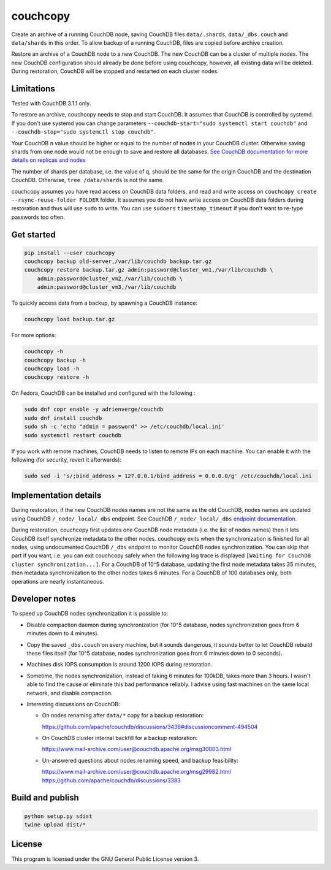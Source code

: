 couchcopy
=========

Create an archive of a running CouchDB node, saving CouchDB files
``data/.shards``, ``data/_dbs.couch`` and ``data/shards`` in this order.
To allow backup of a running CouchDB, files are copied before archive creation.

Restore an archive of a CouchDB node to a new CouchDB. The new CouchDB can be a
cluster of multiple nodes.
The new CouchDB configuration should already be done before using couchcopy,
however, all existing data will be deleted.
During restoration, CouchDB will be stopped and restarted on each cluster
nodes.

Limitations
-----------

Tested with CouchDB 3.1.1 only.

To restore an archive, couchcopy needs to stop and start CouchDB. It assumes
that CouchDB is controlled by systemd. If you don't use systemd you can
change parameters ``--couchdb-start="sudo systemctl start couchdb"`` and
``--couchdb-stop="sudo systemctl stop couchdb"``.

Your CouchDB ``n`` value should be higher or equal to the number of nodes in
your CouchDB cluster.
Otherwise saving shards from one node would not be enough to save and restore
all databases.
`See CouchDB documentation for more details on replicas and nodes
<https://docs.couchdb.org/en/3.1.1/cluster/theory.html#theory>`_

The number of shards per database, i.e. the value of ``q``, should be the same
for the origin CouchDB and the destination CouchDB.
Otherwise, ``tree /data/shards`` is not the same.

couchcopy assumes you have read access on CouchDB data folders, and read and
write access on ``couchcopy create --rsync-reuse-folder FOLDER`` folder.
It assumes you do not have write access on CouchDB data folders during
restoration and thus will use ``sudo`` to write. You can use ``sudoers``
``timestamp_timeout`` if you don't want to re-type passwords too often.

Get started
-----------

.. code:: shell

 pip install --user couchcopy
 couchcopy backup old-server,/var/lib/couchdb backup.tar.gz
 couchcopy restore backup.tar.gz admin:password@cluster_vm1,/var/lib/couchdb \
     admin:password@cluster_vm2,/var/lib/couchdb \
     admin:password@cluster_vm3,/var/lib/couchdb

To quickly access data from a backup, by spawning a CouchDB instance:

.. code:: shell

 couchcopy load backup.tar.gz

For more options:

.. code:: shell

 couchcopy -h
 couchcopy backup -h
 couchcopy load -h
 couchcopy restore -h

On Fedora, CouchDB can be installed and configured with the following :

.. code:: shell

 sudo dnf copr enable -y adrienverge/couchdb
 sudo dnf install couchdb
 sudo sh -c 'echo "admin = password" >> /etc/couchdb/local.ini'
 sudo systemctl restart couchdb

If you work with remote machines, CouchDB needs to listen to remote IPs on
each machine. You can enable it with the following (for security, revert it
afterwards):

.. code:: shell

 sudo sed -i 's/;bind_address = 127.0.0.1/bind_address = 0.0.0.0/g' /etc/couchdb/local.ini

Implementation details
----------------------

During restoration, if the new CouchDB nodes names are not the same as the
old CouchDB, nodes names are updated using  CouchDB ``/_node/_local/_dbs``
endpoint. See CouchDB ``/_node/_local/_dbs`` `endpoint documentation
<https://docs.couchdb.org/en/3.1.1/cluster/sharding.html#updating-cluster-metadata-to-reflect-the-new-target-shard-s>`_.

During restoration, couchcopy first updates one CouchDB node metadata (i.e. the
list of nodes names) then it lets CouchDB itself synchronize metadata to the
other nodes.
couchcopy exits when the synchronization is finished for all nodes, using
undocumented CouchDB ``/_dbs`` endpoint to monitor CouchDB nodes
synchronization.
You can skip that part if you want, i.e. you can exit couchcopy safely when the
following log trace is displayed
``[Waiting for CouchDB cluster synchronization...]``.
For a CouchDB of 10^5 database, updating the first node metadata takes 35 minutes,
then metadata synchronization to the other nodes takes 6 minutes.
For a CouchDB of 100 databases only, both operations are nearly instantaneous.

Developer notes
---------------

To speed up CouchDB nodes synchronization it is possible to:

- Disable compaction daemon during synchronization (for 10^5 database, nodes
  synchronization goes from 6 minutes down to 4 minutes).
- Copy the saved ``_dbs.couch`` on every machine, but it sounds dangerous, it
  sounds better to let CouchDB rebuild these files itself (for 10^5 database,
  nodes synchronization goes from 6 minutes down to 0 seconds).
- Machines disk IOPS consumption is around 1200 IOPS during restoration.
- Sometime, the nodes synchronization, instead of taking 6 minutes for 100kDB,
  takes more than 3 hours. I wasn't able to find the cause or eliminate this
  bad performance reliably. I advise using fast machines on the same local
  network, and disable compaction.
- Interesting discussions on CouchDB:

  - On nodes renaming after ``data/*`` copy for a backup restoration:

    https://github.com/apache/couchdb/discussions/3436#discussioncomment-494504

  - On CouchDB cluster internal backfill for a backup restoration:

    https://www.mail-archive.com/user@couchdb.apache.org/msg30003.html

  - Un-answered questions about nodes renaming speed, and backup feasibility:

    https://www.mail-archive.com/user@couchdb.apache.org/msg29982.html
    https://github.com/apache/couchdb/discussions/3383

Build and publish
-----------------

.. code:: shell

 python setup.py sdist
 twine upload dist/*

License
-------

This program is licensed under the GNU General Public License version 3.

